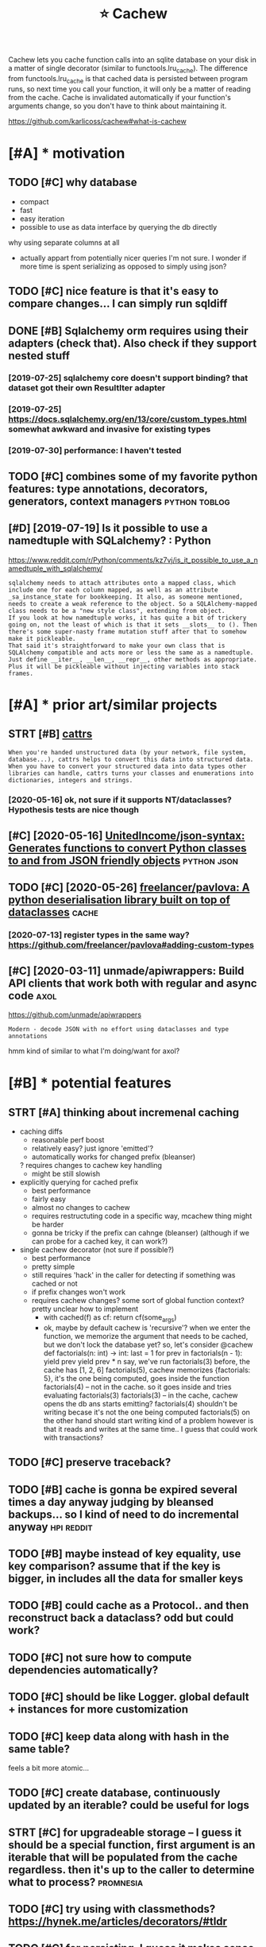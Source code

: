 #+TITLE: ⭐ Cachew
#+filetags: cachew

Cachew lets you cache function calls into an sqlite database on your disk in a matter of single decorator (similar to functools.lru_cache).
The difference from functools.lru_cache is that cached data is persisted between program runs, so next time you call your function, it will only be a matter of reading from the cache.
Cache is invalidated automatically if your function's arguments change, so you don't have to think about maintaining it.

https://github.com/karlicoss/cachew#what-is-cachew

* [#A] * motivation
:PROPERTIES:
:ID:       mtvtn
:END:
** TODO [#C] why database
:PROPERTIES:
:CREATED:  [2020-10-11]
:ID:       whydtbs
:END:
- compact
- fast
- easy iteration
- possible to use as data interface by querying the db directly

why using separate columns at all
- actually appart from potentially nicer queries I'm not sure. I wonder if more time is spent serializing as opposed to simply using json?
** TODO [#C] nice feature is that it's easy to compare changes... I can simply run sqldiff
:PROPERTIES:
:CREATED:  [2020-10-09]
:ID:       ncftrsthttssytcmprchngscnsmplyrnsqldff
:END:
** DONE [#B] Sqlalchemy orm requires using their adapters (check that). Also check if they support nested stuff
:PROPERTIES:
:CREATED:  [2019-07-16]
:ID:       sqllchmyrmrqrssngthrdptrshtlschckfthyspprtnstdstff
:END:
*** [2019-07-25] sqlalchemy core doesn't support binding? that dataset got their own ResultIter adapter
:PROPERTIES:
:ID:       sqllchmycrdsntspprtbndngthtdtstgtthrwnrslttrdptr
:END:
*** [2019-07-25] https://docs.sqlalchemy.org/en/13/core/custom_types.html somewhat awkward and invasive for existing types
:PROPERTIES:
:ID:       sdcssqllchmyrgncrcstmtypswhtwkwrdndnvsvfrxstngtyps
:END:
*** [2019-07-30] performance: I haven't tested
:PROPERTIES:
:ID:       prfrmnchvnttstd
:END:

** TODO [#C] combines some of my favorite python features: type annotations, decorators, generators, context managers :python:toblog:
:PROPERTIES:
:CREATED:  [2019-05-01]
:ID:       cmbnssmfmyfvrtpythnftrstytnsdcrtrsgnrtrscntxtmngrs
:END:
** [#D] [2019-07-19] Is it possible to use a namedtuple with SQLalchemy? : Python
:PROPERTIES:
:ID:       stpssbltsnmdtplwthsqllchmypythn
:END:
https://www.reddit.com/r/Python/comments/kz7vj/is_it_possible_to_use_a_namedtuple_with_sqlalchemy/
: sqlalchemy needs to attach attributes onto a mapped class, which include one for each column mapped, as well as an attribute _sa_instance_state for bookkeeping. It also, as someone mentioned, needs to create a weak reference to the object. So a SQLAlchemy-mapped class needs to be a "new style class", extending from object.
: If you look at how namedtuple works, it has quite a bit of trickery going on, not the least of which is that it sets __slots__ to (). Then there's some super-nasty frame mutation stuff after that to somehow make it pickleable.
: That said it's straightforward to make your own class that is SQLAlchemy compatible and acts more or less the same as a namedtuple. Just define __iter__, __len__, __repr__, other methods as appropriate. Plus it will be pickleable without injecting variables into stack frames.
* [#A] * prior art/similar projects
:PROPERTIES:
:ID:       prrrtsmlrprjcts
:END:
** STRT [#B] [[https://github.com/Tinche/cattrs][cattrs]]
:PROPERTIES:
:CREATED:  [2020-05-04]
:ID:       sgthbcmtnchcttrscttrs
:END:
: When you're handed unstructured data (by your network, file system, database...), cattrs helps to convert this data into structured data.
: When you have to convert your structured data into data types other libraries can handle, cattrs turns your classes and enumerations into dictionaries, integers and strings.
*** [2020-05-16] ok, not sure if it supports NT/dataclasses? Hypothesis tests are nice though
:PROPERTIES:
:ID:       kntsrftspprtsntdtclssshypthsststsrncthgh
:END:

** [#C] [2020-05-16] [[https://github.com/UnitedIncome/json-syntax][UnitedIncome/json-syntax: Generates functions to convert Python classes to and from JSON friendly objects]] :python:json:
:PROPERTIES:
:ID:       sgthbcmntdncmjsnsyntxntdnclssstndfrmjsnfrndlybjcts
:END:
** TODO [#C] [2020-05-26] [[https://github.com/freelancer/pavlova][freelancer/pavlova: A python deserialisation library built on top of dataclasses]] :cache:
:PROPERTIES:
:ID:       sgthbcmfrlncrpvlvfrlncrpvsrlstnlbrrybltntpfdtclsss
:END:
*** [2020-07-13] register types in the same way? https://github.com/freelancer/pavlova#adding-custom-types
:PROPERTIES:
:ID:       rgstrtypsnthsmwysgthbcmfrlncrpvlvddngcstmtyps
:END:

** [#C] [2020-03-11] unmade/apiwrappers: Build API clients that work both with regular and async code :axol:
:PROPERTIES:
:ID:       nmdpwrpprsbldpclntsthtwrkbthwthrglrndsynccd
:END:
https://github.com/unmade/apiwrappers
: Modern - decode JSON with no effort using dataclasses and type annotations

hmm kind of similar to what I'm doing/want for axol?

* [#B] * potential features
:PROPERTIES:
:ID:       ptntlftrs
:END:
** STRT [#A] thinking about incremenal caching
:PROPERTIES:
:CREATED:  [2020-07-25]
:ID:       thnkngbtncrmnlcchng
:END:
- caching diffs
  - reasonable perf boost
  - relatively easy? just ignore 'emitted'?
  - automatically works for changed prefix (bleanser)
  ? requires changes to cachew key handling
  - might be still slowish

- explicitly querying for cached prefix
  - best performance
  - fairly easy
  - almost no changes to cachew
  - requires restructuting code in a specific way, mcachew thing might be harder
  - gonna be tricky if the prefix can cahnge (bleanser) (although if we can probe for a cached key, it can work?)

- single cachew decorator (not sure if possible?)
  - best performance
  - pretty simple
  - still requires 'hack' in the caller for detecting if something was cached or not
  - if prefix changes won't work
  - requires cachew changes? some sort of global function context? pretty unclear how to implement
    - with cached(f) as cf:
      return cf(some_args)
    - ok, maybe by default cachew is 'recursive'?
      when we enter the function, we memorize the argument that needs to be cached, but we don't lock the database yet?
      so, let's consider
       @cachew
       def factorials(n: int) -> int:
           last = 1
           for prev in factorials(n - 1):
      	 yield prev
           yield prev * n
      say, we've run factorials(3) before, the cache has [1, 2, 6]
      factorials(5), cachew memorizes {factorials: 5}, it's the one being computed, goes inside the function
           factorials(4) -- not in the cache. so it goes inside and tries evaluating factorials(3)
      	factorials(3) -- in the cache, cachew opens the db ans starts emitting?
      	factorials(4) shouldn't be writing becase it's not the one being computed
      	factorials(5) on the other hand should start writing
      	  kind of a problem however is that it reads and writes at the same time.. I guess that could work with transactions?
** TODO [#C] preserve traceback?
:PROPERTIES:
:CREATED:  [2020-10-18]
:ID:       prsrvtrcbck
:END:
** TODO [#B] cache is gonna be expired several times a day anyway judging by bleansed backups... so I kind of need to do incremental anyway :hpi:reddit:
:PROPERTIES:
:CREATED:  [2020-06-21]
:ID:       cchsgnnbxprdsvrltmsdynywybckpsskndfndtdncrmntlnywy
:END:
** TODO [#B] maybe instead of key equality, use key comparison? assume that if the key is bigger, in includes all the data for smaller keys
:PROPERTIES:
:CREATED:  [2020-07-14]
:ID:       mybnstdfkyqltyskycmprsnssggrnncldsllthdtfrsmllrkys
:END:
** TODO [#B] could cache as a Protocol.. and then reconstruct back a dataclass? odd but could work?
:PROPERTIES:
:CREATED:  [2020-10-13]
:ID:       cldcchsprtclndthnrcnstrctbckdtclssddbtcldwrk
:END:
** TODO [#C] not sure how to compute dependencies automatically?
:PROPERTIES:
:CREATED:  [2019-07-25]
:ID:       ntsrhwtcmptdpndncstmtclly
:END:
** TODO [#C] should be like Logger. global default + instances for more customization
:PROPERTIES:
:CREATED:  [2020-05-16]
:ID:       shldblklggrglbldfltnstncsfrmrcstmztn
:END:
** TODO [#C] keep data along with hash in the same table?
:PROPERTIES:
:CREATED:  [2020-01-05]
:ID:       kpdtlngwthhshnthsmtbl
:END:
feels a bit more atomic...
** TODO [#C] create database, continuously updated by an iterable? could be useful for logs
:PROPERTIES:
:CREATED:  [2020-01-14]
:ID:       crtdtbscntnslypdtdbyntrblcldbsflfrlgs
:END:
** STRT [#C] for upgradeable storage -- I guess it should be a special function, first argument is an iterable that will be populated from the cache regardless. then it's up to the caller to determine what to process? :promnesia:
:PROPERTIES:
:CREATED:  [2020-07-24]
:ID:       frpgrdblstrggsstshldbspcltsptthcllrtdtrmnwhttprcss
:END:
** TODO [#C] try using with classmethods? https://hynek.me/articles/decorators/#tldr
:PROPERTIES:
:CREATED:  [2020-01-06]
:ID:       trysngwthclssmthdsshynkmrtclsdcrtrstldr
:END:
** TODO [#C] for persisting, I guess it makes sense to use namedtuples, not just json, e.g. custom sql queries might actually use structure
:PROPERTIES:
:CREATED:  [2020-01-02]
:ID:       frprsstnggsstmkssnstsnmdtstmsqlqrsmghtctllysstrctr
:END:

** TODO [#C] Support anon tuples? As long as they are typed...
:PROPERTIES:
:CREATED:  [2019-08-05]
:ID:       spprtnntplsslngsthyrtypd
:END:

*** [2019-08-14] tried to implement tuples support... but it's just too freaking hacky...
:PROPERTIES:
:ID:       trdtmplmnttplsspprtbttsjsttfrknghcky
:END:
:  def test_typing_tuple(tmp_path):
:      tdir = Path(tmp_path)
: 
:      @cachew(tdir / 'cache')
:      def get_data() -> Iterator[Tuple[str, int]]:
:          yield ('first' , 1)
:          yield ('second', 2)
: 
:      assert list(get_data())[-1][0] == 'second'
:      assert list(get_data())[-1][1] == 2
** TODO [#C] [2020-01-13] Shit! If merging is implemented recursivelyz like Fibonacci, cachew could support properly incremental exports?
:PROPERTIES:
:ID:       shtfmrgngsmplmntdrcrsvlyzldspprtprprlyncrmntlxprts
:END:

** STRT [#B] use appdirs                                             :cachew:
:PROPERTIES:
:CREATED:  [2021-02-14]
:ID:       sppdrs
:END:
- maybe allow using app specific subcaches?
  e.g. make_cachew(prefix='my')
- [2021-03-20] ok done https://github.com/karlicoss/cachew/commit/161ce25304bfda77b484f886ff9c0b4b23924563
** TODO [#C] Hide tail call optimization in cachew?? Hmmm            :cachew:
:PROPERTIES:
:CREATED:  [2020-12-19]
:ID:       hdtlcllptmztnncchwhmmm
:END:

** TODO [#B] env variable to turn it off??                           :cachew:
:PROPERTIES:
:CREATED:  [2021-03-07]
:ID:       nvvrblttrntff
:END:
** TODO [#C] make it depend on the git hash? I guess global override would be nice :cachew:
:PROPERTIES:
:CREATED:  [2020-10-19]
:ID:       mktdpndnthgthshgssglblvrrdwldbnc
:END:
* [#B] * publicity                                                  :publish:
:PROPERTIES:
:ID:       pblcty
:END:
** [#C] [2020-04-09] Pyfiddle                                          :demo:
:PROPERTIES:
:ID:       pyfddl
:END:
https://pyfiddle.io/fiddle/4de2f70f-e421-4326-bbb8-b06d5efa547d/?i=true
yeah really need to give a demo
** DONE [#D] [2020-01-09] PyCoder’s Weekly on Twitter: "cachew: Persistent Cache/Serialization Powered by Type Hints https://t.co/x587YrhtLE" / Twitter
:PROPERTIES:
:ID:       pycdrswklyntwttrcchwprsstrdbytyphntsstcxyrhtltwttr
:END:
https://twitter.com/pycoders/status/1214956434519154688

** TODO [#B] Link to hpi draft and exports draft                :hpi:exports:
:PROPERTIES:
:CREATED:  [2020-01-06]
:ID:       lnkthpdrftndxprtsdrft
:END:

** STRT [#C] could post on HN and lobsters as well                  :publish:
:PROPERTIES:
:CREATED:  [2019-11-04]
:ID:       cldpstnhnndlbstrsswll
:END:
** TODO [#C] Perhaps merging bluemaesro databases could be a good example? :bluemaestro:
:PROPERTIES:
:CREATED:  [2019-08-05]
:ID:       prhpsmrgngblmsrdtbsscldbgdxmpl
:END:

** TODO [#C] could demonstrate this?
:PROPERTIES:
:CREATED:  [2020-01-06]
:ID:       clddmnstrtths
:END:

perhaps with more processing difference would be even more striking...

: $ time with_my python3 -c 'from my.bluemaestro import get_dataframe; print(get_dataframe())'
: USING CACHEW!!!
:                      temp
: dt
: 2018-07-15 02:57:00  24.3
: 2018-07-15 02:58:00  24.3
: 2018-07-15 02:59:00  24.3
: 2018-07-15 03:00:00  24.3
: 2018-07-15 03:01:00  24.3
: ...                   ...
: 2019-07-27 10:42:00  23.8
: 2019-07-27 10:43:00  23.8
: 2019-07-27 10:44:00  23.8
: 2019-07-27 10:45:00  23.8
: 2019-07-27 10:46:00  23.8
: 
: [549054 rows x 1 columns]
: with_my python3 -c   3.32s user 0.36s system 111% cpu 3.296 total


: $ time with_my python3 -c 'from my.bluemaestro import get_dataframe; print(get_dataframe())'
:                      temp
: dt
: 2018-07-15 02:57:00  24.3
: 2018-07-15 02:58:00  24.3
: 2018-07-15 02:59:00  24.3
: 2018-07-15 03:00:00  24.3
: 2018-07-15 03:01:00  24.3
: ...                   ...
: 2019-07-27 10:42:00  23.8
: 2019-07-27 10:43:00  23.8
: 2019-07-27 10:44:00  23.8
: 2019-07-27 10:45:00  23.8
: 2019-07-27 10:46:00  23.8
: 
: [549054 rows x 1 columns]
: with_my python3 -c   16.03s user 0.37s system 102% cpu 16.019 total

** STRT [#C] temperature during sleep analysis
:PROPERTIES:
:CREATED:  [2019-08-04]
:ID:       tmprtrdrngslpnlyss
:END:
** TODO [#C] Might be actually worth a separate post; using it in promnesia and axol as well :cachew:toblog:
:PROPERTIES:
:CREATED:  [2020-01-12]
:ID:       mghtbctllywrthsprtpstsngtnprmnsndxlswll
:END:

* [#C] * readme/docs
:PROPERTIES:
:ID:       rdmdcs
:END:
** [#B] [2020-10-09] [[https://github.com/karlicoss/cachew][karlicoss/cachew: Transparent and persistent cache/serialization powered by type hints]]
:PROPERTIES:
:ID:       sgthbcmkrlcsscchwkrlcsscctntcchsrlztnpwrdbytyphnts
:END:
: During reading cache all that happens is reading rows from sqlite and mapping them onto your target datatype, so the only overhead would be from reading sqlite, which is quite fast.

ugh, grammar is a bit odd
** [#B] [2020-10-09] [[https://github.com/karlicoss/cachew][karlicoss/cachew: Transparent and persistent cache/serialization powered by type hints]]
:PROPERTIES:
:ID:       sgthbcmkrlcsscchwkrlcsscctntcchsrlztnpwrdbytyphnts
:END:
: attemps to cause

to call
** [#B] [2020-10-09] [[https://github.com/karlicoss/cachew][karlicoss/cachew: Transparent and persistent cache/serialization powered by type hints]]
:PROPERTIES:
:ID:       sgthbcmkrlcsscchwkrlcsscctntcchsrlztnpwrdbytyphnts
:END:
: caching for

globally?

** TODO [#C] add autocomplete docs?                                :literate:
:PROPERTIES:
:CREATED:  [2019-08-05]
:ID:       ddtcmpltdcs
:END:

** STRT [#C] Come up with a decent example..
:PROPERTIES:
:CREATED:  [2020-01-05]
:ID:       cmpwthdcntxmpl
:END:
Maybe even dal is fine if I illustrate it by integration test?
*** [2020-01-08] pdf annotations could be a really good one. MASSIVE difference
:PROPERTIES:
:ID:       pdfnnttnscldbrllygdnmssvdffrnc
:END:

** DONE Use ipynb for docs?                                :ipython:literate:
:PROPERTIES:
:CREATED:  [2019-08-15]
:ID:       spynbfrdcs
:END:
*** [2019-08-18] pretty nice actually!
:PROPERTIES:
:ID:       prttyncctlly
:END:
** DONE generate readme from unit tests?                           :literate:
:PROPERTIES:
:CREATED:  [2019-08-11]
:ID:       gnrtrdmfrmnttsts
:END:
** TODO [#B] [2020-11-14] [[https://github.com/karlicoss/cachew#examples][karlicoss/cachew: Transparent and persistent cache/serialization powered by type hints]]
:PROPERTIES:
:ID:       sgthbcmkrlcsscchwxmplskrltntcchsrlztnpwrdbytyphnts
:END:
add a super simple, trivial example. just with some dictionaries maybe?

** STRT [#D] example could be merging of highlights from different sources, e.g. kobo and kindle :toblog:
:PROPERTIES:
:CREATED:  [2019-04-21]
:ID:       xmplcldbmrgngfhghlghtsfrmdffrntsrcsgkbndkndl
:END:
** TODO [#C] post example log?
:PROPERTIES:
:CREATED:  [2019-07-27]
:ID:       pstxmpllg
:END:
*** [2019-07-30] err, log of what?
:PROPERTIES:
:ID:       rrlgfwht
:END:
** STRT [#C] fuck, if I want people to use it, I'm gonna need some documentation...
:PROPERTIES:
:CREATED:  [2019-07-30]
:ID:       fckfwntppltstmgnnndsmdcmnttn
:END:
* [#C] * performance & profiling                                :performance:
:PROPERTIES:
:ID:       prfrmncprflng
:END:
generally it's fast enough or at least 'much faster', not that it's super high priority...
** TODO [#D] some old experiment on speeding up
:PROPERTIES:
:CREATED:  [2019-08-11]
:ID:       smldxprmntnspdngp
:END:
: from sqlalchemy.interfaces import PoolListener # type: ignore
: # TODO ugh. not much faster...
: class MyListener(PoolListener):
:     def connect(self, dbapi_con, con_record):
:         pass
:         # eh. doesn't seem to help much..
:         # dbapi_con.execute('PRAGMA journal_mode=MEMORY')
:         # dbapi_con.execute('PRAGMA synchronous=OFF')
: # self.db = sqlalchemy.create_engine(f'sqlite:///{db_path}', listeners=[MyListener()])
** [#C] [2019-07-25] profiling
:PROPERTIES:
:ID:       prflng
:END:
test_dbcache_many

de8b67cd0896e0b7512d276a5bb0fc9784ea9a49
:  100K: about  3.0 seconds
:  500K: about 15.5 seconds
:    1M: about 29.4 seconds


after updating to nice binders
:  100K: about  3.2 seconds
:  500K: about 15.6 seconds
:    1M: about 31.5 seconds
*** [2019-07-30] I haven't bothered much with profiling and optimizing since for now the benefits of using this are clear
:PROPERTIES:
:ID:       hvntbthrdmchwthprflngndptsncfrnwthbnftsfsngthsrclr
:END:
** TODO [#D] some old comments
:PROPERTIES:
:CREATED:  [2019-07-27]
:ID:       smldcmmnts
:END:
: logger.debug('inserting...')
: from sqlalchemy.sql import text # type: ignore
: from sqlalchemy.sql import text
: nulls = ', '.join("(NULL)" for _ in bound)
: st = text("""INSERT INTO 'table' VALUES """ + nulls)
: engine.execute(st)
: shit. so manual operation is quite a bit faster??
: but we still want serialization :(
: ok, inserting gives noticeable lag
: thiere must be some obvious way to speed this up...
: pylint: disable=no-value-for-parameter
: logger.debug('inserted...')

* [#D] * bugs/stability
:PROPERTIES:
:ID:       bgsstblty
:END:
generally bugs not a big problem since the cache is temporary & optional, worst case can delete or disable
although need to make sure there are not data consistency issues... maybe expire cache on calendar?

** TODO [#A] rename 'table' to 'data'? to avoid quoting issues       :cachew:
:PROPERTIES:
:CREATED:  [2021-03-09]
:ID:       rnmtbltdttvdqtngsss
:END:
** TODO [#B] warn when it's running under tests? not sure
:PROPERTIES:
:CREATED:  [2020-08-22]
:ID:       wrnwhntsrnnngndrtstsntsr
:END:
** STRT [#C] hmm, on first initialisation in case of error it shouldn't initialise cache.. :promnesia:
:PROPERTIES:
:CREATED:  [2019-08-11]
:ID:       hmmnfrstntlstnncsfrrrtshldntntlscch
:END:
*** [2021-03-20] ok, it behaves correctly so not such bit issue...
:PROPERTIES:
:ID:       ktbhvscrrctlysntschbtss
:END:
** TODO [#C] add a test for schema change
:PROPERTIES:
:CREATED:  [2020-10-15]
:ID:       ddtstfrschmchng
:END:
** TODO [#C] hmm, with overlays, __module__ gets a weird prefix..       :hpi:
:PROPERTIES:
:CREATED:  [2020-10-09]
:ID:       hmmwthvrlysmdlgtswrdprfx
:END:
** TODO [#C] seems that it may delete whole directories??
:PROPERTIES:
:CREATED:  [2020-07-31]
:ID:       smsthttmydltwhldrctrs
:END:
** TODO [#C] hmm... can generate shitty names?                       :cachew:
:PROPERTIES:
:CREATED:  [2021-02-21]
:ID:       hmmcngnrtshttynms
:END:
: ~/.cache/my/my.core.core_config:test_cachew.\<locals\>.cf
* TODO [#B] I guess binder for namedtuples is kinda a separate thing as it could be used separately for 'pickling'
:PROPERTIES:
:CREATED:  [2019-08-03]
:ID:       gssbndrfrnmdtplsskndsprtthngstcldbsdsprtlyfrpcklng
:END:
* STRT [#B] ok, thinking about default paths
:PROPERTIES:
:CREATED:  [2020-07-31]
:ID:       kthnkngbtdfltpths
:END:
Ok, so in 99% of cases it's enough to use the default directory, this will make everything much easier.
- [ ] sometimes you'd want to share a cache between computers? Make sure it works over a symlink?

It's annoying to have cache settings in every data provider and in 99% the default is fine.
So have a global HPI cache setting.

- [ ] unclear how to propagate the cache directory down to providers (e.g. reddit. ugh)

But would be nice to be able to customize the cache in advance.
Maybe, set the attribute to the function? Seems good enough?

- [X] possibly need to create the parent dir automatically?
- [ ] /var/tmp/cachew is better as the default? surfives through
- [ ] if the path is relative, to it relatively to base dir, not cwd



* [#D] related                                                   :python:hpi:
:PROPERTIES:
:ID:       rltd
:END:
